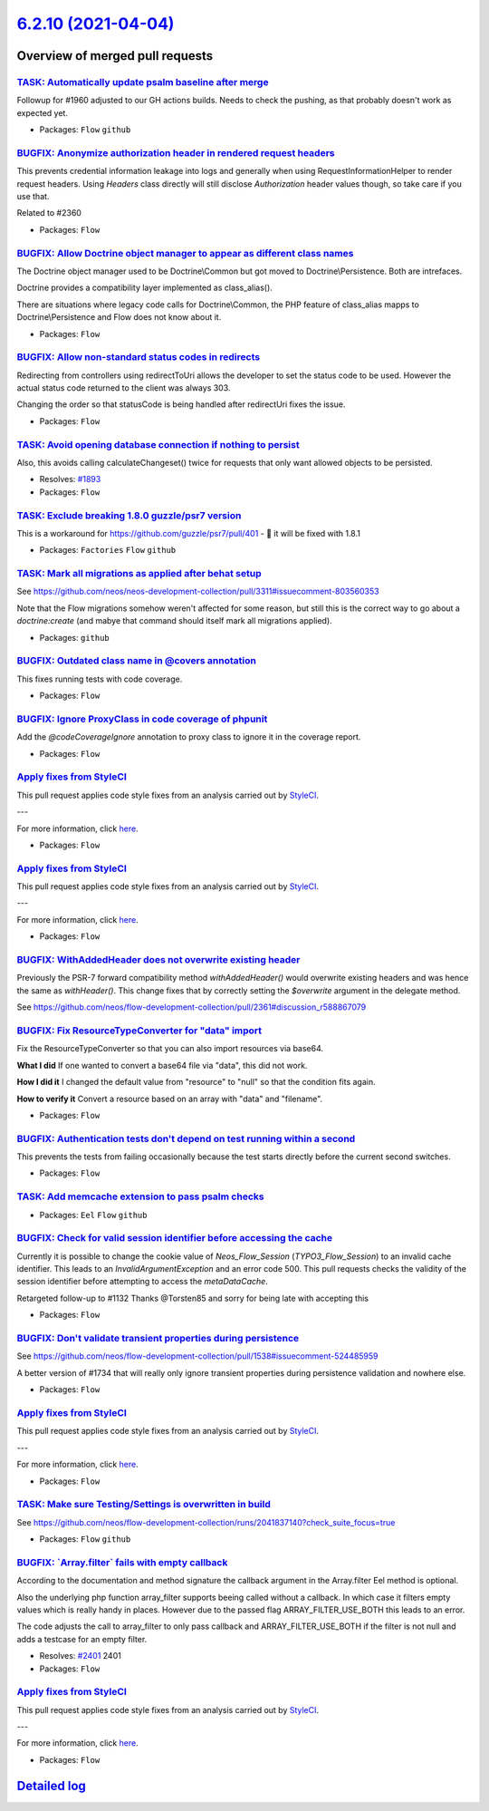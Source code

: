 `6.2.10 (2021-04-04) <https://github.com/neos/flow-development-collection/releases/tag/6.2.10>`_
================================================================================================

Overview of merged pull requests
~~~~~~~~~~~~~~~~~~~~~~~~~~~~~~~~

`TASK: Automatically update psalm baseline after merge <https://github.com/neos/flow-development-collection/pull/2413>`_
------------------------------------------------------------------------------------------------------------------------

Followup for #1960 adjusted to our GH actions builds. Needs to check the pushing, as that probably doesn't work as expected yet.

* Packages: ``Flow`` ``github``

`BUGFIX: Anonymize authorization header in rendered request headers <https://github.com/neos/flow-development-collection/pull/2361>`_
-------------------------------------------------------------------------------------------------------------------------------------

This prevents credential information leakage into logs and generally when using RequestInformationHelper to render request headers. Using `Headers` class directly will still disclose `Authorization` header values though, so take care if you use that.

Related to #2360

* Packages: ``Flow``

`BUGFIX: Allow Doctrine object manager to appear as different class names <https://github.com/neos/flow-development-collection/pull/2441>`_
-------------------------------------------------------------------------------------------------------------------------------------------

The Doctrine object manager used to be Doctrine\\Common but got moved
to Doctrine\\Persistence. Both are intrefaces.

Doctrine provides a compatibility layer implemented as class_alias().

There are situations where legacy code calls for Doctrine\\Common, the
PHP feature of class_alias mapps to Doctrine\\Persistence and Flow does
not know about it.

* Packages: ``Flow``

`BUGFIX: Allow non-standard status codes in redirects <https://github.com/neos/flow-development-collection/pull/2440>`_
-----------------------------------------------------------------------------------------------------------------------

Redirecting from controllers using redirectToUri allows the developer to
set the status code to be used. However the actual status code returned
to the client was always 303.

Changing the order so that statusCode is being handled after redirectUri fixes the issue.

* Packages: ``Flow``

`TASK: Avoid opening database connection if nothing to persist <https://github.com/neos/flow-development-collection/pull/2423>`_
--------------------------------------------------------------------------------------------------------------------------------

Also, this avoids calling calculateChangeset() twice for requests that only want allowed objects to be persisted.

* Resolves: `#1893 <https://github.com/neos/flow-development-collection/issues/1893>`_
* Packages: ``Flow``

`TASK: Exclude breaking 1.8.0 guzzle/psr7 version <https://github.com/neos/flow-development-collection/pull/2433>`_
-------------------------------------------------------------------------------------------------------------------

This is a workaround for https://github.com/guzzle/psr7/pull/401 - 🤞 it will be fixed with 1.8.1

* Packages: ``Factories`` ``Flow`` ``github``

`TASK: Mark all migrations as applied after behat setup <https://github.com/neos/flow-development-collection/pull/2432>`_
-------------------------------------------------------------------------------------------------------------------------

See https://github.com/neos/neos-development-collection/pull/3311#issuecomment-803560353

Note that the Flow migrations somehow weren't affected for some reason, but still this is the correct way to go about a `doctrine:create` (and mabye that command should itself mark all migrations applied).

* Packages: ``github``

`BUGFIX: Outdated class name in @covers annotation <https://github.com/neos/flow-development-collection/pull/2430>`_
--------------------------------------------------------------------------------------------------------------------

This fixes running tests with code coverage.

* Packages: ``Flow``

`BUGFIX: Ignore ProxyClass in code coverage of phpunit <https://github.com/neos/flow-development-collection/pull/2429>`_
------------------------------------------------------------------------------------------------------------------------

Add the `@codeCoverageIgnore` annotation to proxy class to ignore it in the coverage report.

* Packages: ``Flow``

`Apply fixes from StyleCI <https://github.com/neos/flow-development-collection/pull/2424>`_
-------------------------------------------------------------------------------------------

This pull request applies code style fixes from an analysis carried out by `StyleCI <https://github.styleci.io>`_.

---

For more information, click `here <https://github.styleci.io/analyses/KZkPRj>`_.

* Packages: ``Flow``

`Apply fixes from StyleCI <https://github.com/neos/flow-development-collection/pull/2422>`_
-------------------------------------------------------------------------------------------

This pull request applies code style fixes from an analysis carried out by `StyleCI <https://github.styleci.io>`_.

---

For more information, click `here <https://github.styleci.io/analyses/PxA3Bm>`_.

* Packages: ``Flow``

`BUGFIX: WithAddedHeader does not overwrite existing header <https://github.com/neos/flow-development-collection/pull/2414>`_
-----------------------------------------------------------------------------------------------------------------------------

Previously the PSR-7 forward compatibility method `withAddedHeader()` would overwrite existing headers and was hence the same as `withHeader()`. This change fixes that by correctly setting the `$overwrite` argument in the delegate method.

See https://github.com/neos/flow-development-collection/pull/2361#discussion_r588867079

`BUGFIX: Fix ResourceTypeConverter for "data" import <https://github.com/neos/flow-development-collection/pull/2382>`_
----------------------------------------------------------------------------------------------------------------------

Fix the ResourceTypeConverter so that you 
can also import resources via base64.

**What I did**
If one wanted to convert a base64 file via "data", this did not work.

**How I did it**
I changed the default value from "resource" to "null" so that the condition fits again.

**How to verify it**
Convert a resource based on an array with "data" and "filename".

* Packages: ``Flow``

`BUGFIX: Authentication tests don't depend on test running within a second <https://github.com/neos/flow-development-collection/pull/2416>`_
--------------------------------------------------------------------------------------------------------------------------------------------

This prevents the tests from failing occasionally because the test starts directly before the current second switches.

* Packages: ``Flow``

`TASK: Add memcache extension to pass psalm checks <https://github.com/neos/flow-development-collection/pull/2415>`_
--------------------------------------------------------------------------------------------------------------------

* Packages: ``Eel`` ``Flow`` ``github``

`BUGFIX: Check for valid session identifier before accessing the cache <https://github.com/neos/flow-development-collection/pull/2411>`_
----------------------------------------------------------------------------------------------------------------------------------------

Currently it is possible to change the cookie value of `Neos_Flow_Session` (`TYPO3_Flow_Session`) to an invalid cache identifier. This leads to an `InvalidArgumentException` and an error code 500. 
This pull requests checks the validity of the session identifier before attempting to access the `metaDataCache`.

Retargeted follow-up to #1132
Thanks @Torsten85 and sorry for being late with accepting this

* Packages: ``Flow``

`BUGFIX: Don't validate transient properties during persistence <https://github.com/neos/flow-development-collection/pull/2148>`_
---------------------------------------------------------------------------------------------------------------------------------

See https://github.com/neos/flow-development-collection/pull/1538#issuecomment-524485959

A better version of #1734 that will really only ignore transient properties during persistence validation and nowhere else.

* Packages: ``Flow``

`Apply fixes from StyleCI <https://github.com/neos/flow-development-collection/pull/2410>`_
-------------------------------------------------------------------------------------------

This pull request applies code style fixes from an analysis carried out by `StyleCI <https://github.styleci.io>`_.

---

For more information, click `here <https://github.styleci.io/analyses/OMkvPJ>`_.

* Packages: ``Flow``

`TASK: Make sure Testing/Settings is overwritten in build <https://github.com/neos/flow-development-collection/pull/2407>`_
---------------------------------------------------------------------------------------------------------------------------

See https://github.com/neos/flow-development-collection/runs/2041837140?check_suite_focus=true

* Packages: ``Flow`` ``github``

`BUGFIX: \`Array.filter\` fails with empty callback <https://github.com/neos/flow-development-collection/pull/2400>`_
---------------------------------------------------------------------------------------------------------------------

According to the documentation and method signature the callback argument in the Array.filter Eel method is optional.

Also the underlying php function array_filter supports beeing called without a callback. In which case it filters empty values which is really handy in places. However due to the passed flag ARRAY_FILTER_USE_BOTH this leads to an error.

The code adjusts the call to array_filter to only pass callback and ARRAY_FILTER_USE_BOTH if the filter is not null and adds a testcase for an empty filter.

* Resolves: `#2401 <https://github.com/neos/flow-development-collection/issues/2401>`_ 2401
* Packages: ``Flow``

`Apply fixes from StyleCI <https://github.com/neos/flow-development-collection/pull/2149>`_
-------------------------------------------------------------------------------------------

This pull request applies code style fixes from an analysis carried out by `StyleCI <https://github.styleci.io>`_.

---

For more information, click `here <https://github.styleci.io/analyses/EAQMWv>`_.

* Packages: ``Flow``

`Detailed log <https://github.com/neos/flow-development-collection/compare/6.2.9...6.2.10>`_
~~~~~~~~~~~~~~~~~~~~~~~~~~~~~~~~~~~~~~~~~~~~~~~~~~~~~~~~~~~~~~~~~~~~~~~~~~~~~~~~~~~~~~~~~~~~
